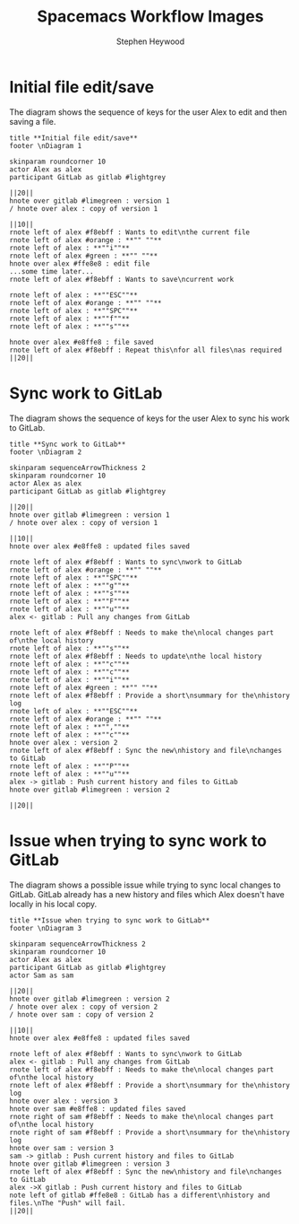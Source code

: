 #+TITLE: Spacemacs Workflow Images 
#+AUTHOR: Stephen Heywood


* Initial file edit/save

The diagram shows the sequence of keys for the user Alex to edit and then saving a file.

  #+begin_src plantuml :dir "./images" :file spacemacs-workflow-01.png
title **Initial file edit/save**
footer \nDiagram 1

skinparam roundcorner 10
actor Alex as alex
participant GitLab as gitlab #lightgrey

||20||
hnote over gitlab #limegreen : version 1
/ hnote over alex : copy of version 1

||10||
rnote left of alex #f8ebff : Wants to edit\nthe current file
rnote left of alex #orange : **"" ""**
rnote left of alex : **""i""**
rnote left of alex #green : **"" ""**
hnote over alex #ffe8e8 : edit file
...some time later...
rnote left of alex #f8ebff : Wants to save\ncurrent work

rnote left of alex : **""ESC""**
rnote left of alex #orange : **"" ""**
rnote left of alex : **""SPC""**
rnote left of alex : **""f""**
rnote left of alex : **""s""**

hnote over alex #e8ffe8 : file saved
rnote left of alex #f8ebff : Repeat this\nfor all files\nas required
||20||
  #+end_src

  #+RESULTS:
  [[file:images/spacemacs-workflow-01.png]]

* Sync work to GitLab

The diagram shows the sequence of keys for the user Alex to sync his work to GitLab.

  #+begin_src plantuml :dir "./images" :file spacemacs-workflow-02.png
title **Sync work to GitLab**
footer \nDiagram 2

skinparam sequenceArrowThickness 2
skinparam roundcorner 10
actor Alex as alex
participant GitLab as gitlab #lightgrey

||20||
hnote over gitlab #limegreen : version 1
/ hnote over alex : copy of version 1

||10||
hnote over alex #e8ffe8 : updated files saved

rnote left of alex #f8ebff : Wants to sync\nwork to GitLab
rnote left of alex #orange : **"" ""**
rnote left of alex : **""SPC""**
rnote left of alex : **""g""**
rnote left of alex : **""s""**
rnote left of alex : **""F""**
rnote left of alex : **""u""**
alex <- gitlab : Pull any changes from GitLab

rnote left of alex #f8ebff : Needs to make the\nlocal changes part of\nthe local history 
rnote left of alex : **""s""**
rnote left of alex #f8ebff : Needs to update\nthe local history 
rnote left of alex : **""c""**
rnote left of alex : **""c""**
rnote left of alex : **""i""**
rnote left of alex #green : **"" ""**
rnote left of alex #f8ebff : Provide a short\nsummary for the\nhistory log
rnote left of alex : **""ESC""**
rnote left of alex #orange : **"" ""**
rnote left of alex : **"",""**
rnote left of alex : **""c""**
hnote over alex : version 2
rnote left of alex #f8ebff : Sync the new\nhistory and file\nchanges to GitLab
rnote left of alex : **""P""**
rnote left of alex : **""u""**
alex -> gitlab : Push current history and files to GitLab
hnote over gitlab #limegreen : version 2

||20||
  #+end_src

  #+RESULTS:
  [[file:images/spacemacs-workflow-02.png]]

* Issue when trying to sync work to GitLab

The diagram shows a possible issue while trying to sync local changes to GitLab.
GitLab already has a new history and files which Alex doesn't have locally in his local copy.

  #+begin_src plantuml :dir "./images" :file spacemacs-workflow-03.png
title **Issue when trying to sync work to GitLab**
footer \nDiagram 3

skinparam sequenceArrowThickness 2
skinparam roundcorner 10
actor Alex as alex
participant GitLab as gitlab #lightgrey
actor Sam as sam

||20||
hnote over gitlab #limegreen : version 2
/ hnote over alex : copy of version 2
/ hnote over sam : copy of version 2

||10||
hnote over alex #e8ffe8 : updated files saved

rnote left of alex #f8ebff : Wants to sync\nwork to GitLab
alex <- gitlab : Pull any changes from GitLab
rnote left of alex #f8ebff : Needs to make the\nlocal changes part of\nthe local history 
rnote left of alex #f8ebff : Provide a short\nsummary for the\nhistory log
hnote over alex : version 3
hnote over sam #e8ffe8 : updated files saved
rnote right of sam #f8ebff : Needs to make the\nlocal changes part of\nthe local history 
rnote right of sam #f8ebff : Provide a short\nsummary for the\nhistory log
hnote over sam : version 3
sam -> gitlab : Push current history and files to GitLab
hnote over gitlab #limegreen : version 3
rnote left of alex #f8ebff : Sync the new\nhistory and file\nchanges to GitLab
alex ->X gitlab : Push current history and files to GitLab
note left of gitlab #ffe8e8 : GitLab has a different\nhistory and files.\nThe "Push" will fail.
||20||
  #+end_src

  #+RESULTS:
  [[file:images/spacemacs-workflow-03.png]]

